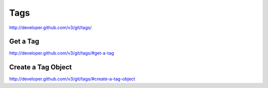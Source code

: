 Tags
----

`http://developer.github.com/v3/git/tags/ <http://developer.github.com/v3/git/tags/>`_

Get a Tag
~~~~~~~~~

`http://developer.github.com/v3/git/tags/#get-a-tag <http://developer.github.com/v3/git/tags/#get-a-tag>`_

Create a Tag Object
~~~~~~~~~~~~~~~~~~~

`http://developer.github.com/v3/git/tags/#create-a-tag-object <http://developer.github.com/v3/git/tags/#create-a-tag-object>`_

